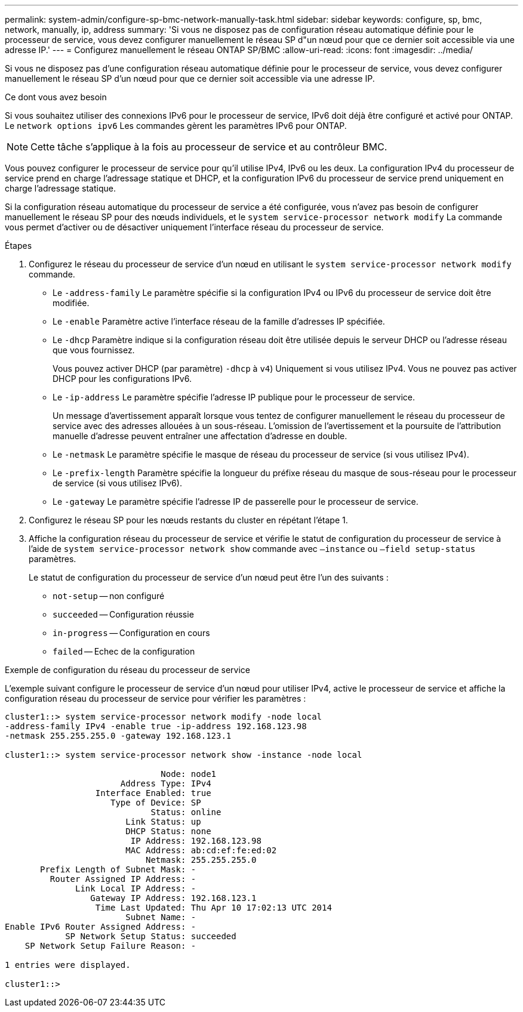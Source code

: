 ---
permalink: system-admin/configure-sp-bmc-network-manually-task.html 
sidebar: sidebar 
keywords: configure, sp, bmc, network, manually, ip, address 
summary: 'Si vous ne disposez pas de configuration réseau automatique définie pour le processeur de service, vous devez configurer manuellement le réseau SP d"un nœud pour que ce dernier soit accessible via une adresse IP.' 
---
= Configurez manuellement le réseau ONTAP SP/BMC
:allow-uri-read: 
:icons: font
:imagesdir: ../media/


[role="lead"]
Si vous ne disposez pas d'une configuration réseau automatique définie pour le processeur de service, vous devez configurer manuellement le réseau SP d'un nœud pour que ce dernier soit accessible via une adresse IP.

.Ce dont vous avez besoin
Si vous souhaitez utiliser des connexions IPv6 pour le processeur de service, IPv6 doit déjà être configuré et activé pour ONTAP. Le `network options ipv6` Les commandes gèrent les paramètres IPv6 pour ONTAP.

[NOTE]
====
Cette tâche s'applique à la fois au processeur de service et au contrôleur BMC.

====
Vous pouvez configurer le processeur de service pour qu'il utilise IPv4, IPv6 ou les deux. La configuration IPv4 du processeur de service prend en charge l'adressage statique et DHCP, et la configuration IPv6 du processeur de service prend uniquement en charge l'adressage statique.

Si la configuration réseau automatique du processeur de service a été configurée, vous n'avez pas besoin de configurer manuellement le réseau SP pour des nœuds individuels, et le `system service-processor network modify` La commande vous permet d'activer ou de désactiver uniquement l'interface réseau du processeur de service.

.Étapes
. Configurez le réseau du processeur de service d'un nœud en utilisant le `system service-processor network modify` commande.
+
** Le `-address-family` Le paramètre spécifie si la configuration IPv4 ou IPv6 du processeur de service doit être modifiée.
** Le `-enable` Paramètre active l'interface réseau de la famille d'adresses IP spécifiée.
** Le `-dhcp` Paramètre indique si la configuration réseau doit être utilisée depuis le serveur DHCP ou l'adresse réseau que vous fournissez.
+
Vous pouvez activer DHCP (par paramètre) `-dhcp` à `v4`) Uniquement si vous utilisez IPv4. Vous ne pouvez pas activer DHCP pour les configurations IPv6.

** Le `-ip-address` Le paramètre spécifie l'adresse IP publique pour le processeur de service.
+
Un message d'avertissement apparaît lorsque vous tentez de configurer manuellement le réseau du processeur de service avec des adresses allouées à un sous-réseau. L'omission de l'avertissement et la poursuite de l'attribution manuelle d'adresse peuvent entraîner une affectation d'adresse en double.

** Le `-netmask` Le paramètre spécifie le masque de réseau du processeur de service (si vous utilisez IPv4).
** Le `-prefix-length` Paramètre spécifie la longueur du préfixe réseau du masque de sous-réseau pour le processeur de service (si vous utilisez IPv6).
** Le `-gateway` Le paramètre spécifie l'adresse IP de passerelle pour le processeur de service.


. Configurez le réseau SP pour les nœuds restants du cluster en répétant l'étape 1.
. Affiche la configuration réseau du processeur de service et vérifie le statut de configuration du processeur de service à l'aide de `system service-processor network show` commande avec `–instance` ou `–field setup-status` paramètres.
+
Le statut de configuration du processeur de service d'un nœud peut être l'un des suivants :

+
** `not-setup` -- non configuré
** `succeeded` -- Configuration réussie
** `in-progress` -- Configuration en cours
** `failed` -- Echec de la configuration




.Exemple de configuration du réseau du processeur de service
L'exemple suivant configure le processeur de service d'un nœud pour utiliser IPv4, active le processeur de service et affiche la configuration réseau du processeur de service pour vérifier les paramètres :

[listing]
----

cluster1::> system service-processor network modify -node local
-address-family IPv4 -enable true -ip-address 192.168.123.98
-netmask 255.255.255.0 -gateway 192.168.123.1

cluster1::> system service-processor network show -instance -node local

                               Node: node1
                       Address Type: IPv4
                  Interface Enabled: true
                     Type of Device: SP
                             Status: online
                        Link Status: up
                        DHCP Status: none
                         IP Address: 192.168.123.98
                        MAC Address: ab:cd:ef:fe:ed:02
                            Netmask: 255.255.255.0
       Prefix Length of Subnet Mask: -
         Router Assigned IP Address: -
              Link Local IP Address: -
                 Gateway IP Address: 192.168.123.1
                  Time Last Updated: Thu Apr 10 17:02:13 UTC 2014
                        Subnet Name: -
Enable IPv6 Router Assigned Address: -
            SP Network Setup Status: succeeded
    SP Network Setup Failure Reason: -

1 entries were displayed.

cluster1::>
----